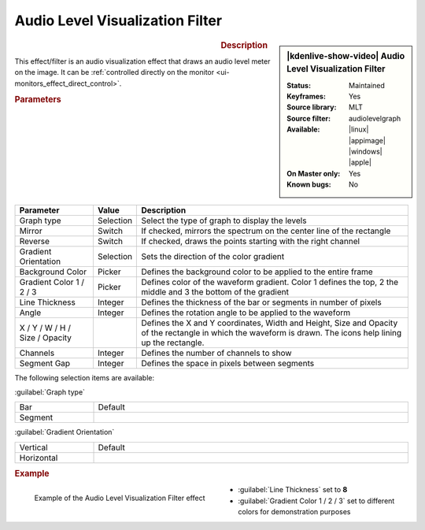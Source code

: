 .. meta::

   :description: Kdenlive Video Effects - Audio Level Visualization
   :keywords: KDE, Kdenlive, video editor, help, learn, easy, effects, filter, video effects, on master, audio level visualization

.. metadata-placeholder

   :authors: - Claus Christensen
             - Yuri Chornoivan
             - Ttguy (https://userbase.kde.org/User:Ttguy)
             - Bushuev (https://userbase.kde.org/User:Bushuev)
             - Eugen Mohr
             - Bernd Jordan (https://discuss.kde.org/u/berndmj)

   :license: Creative Commons License SA 4.0


.. .. versionadded:: 22.12


Audio Level Visualization Filter
================================

.. figure:: /images/effects_and_compositions/effects-audio_level_visualization-2504.webp
   :width: 365px
   :figwidth: 365px
   :align: left
   :alt: effects-audio_level_visualization-2504.webp

.. sidebar:: |kdenlive-show-video| Audio Level Visualization Filter

   :**Status**:
      Maintained
   :**Keyframes**:
      Yes
   :**Source library**:
      MLT
   :**Source filter**:
      audiolevelgraph
   :**Available**:
      |linux| |appimage| |windows| |apple|
   :**On Master only**:
      Yes
   :**Known bugs**:
      No

.. rst-class:: clear-both


.. rubric:: Description

This effect/filter is an audio visualization effect that draws an audio level meter on the image. It can be :ref:`controlled directly on the monitor <ui-monitors_effect_direct_control>`.


.. rubric:: Parameters

.. list-table::
   :header-rows: 1
   :width: 100%
   :widths: 20 10 70
   :class: table-wrap

   * - Parameter
     - Value
     - Description
   * - Graph type
     - Selection
     - Select the type of graph to display the levels
   * - Mirror
     - Switch
     - If checked, mirrors the spectrum on the center line of the rectangle
   * - Reverse
     - Switch
     - If checked, draws the points starting with the right channel
   * - Gradient Orientation
     - Selection
     - Sets the direction of the color gradient
   * - Background Color
     - Picker
     - Defines the background color to be applied to the entire frame
   * - Gradient Color 1 / 2 / 3
     - Picker
     - Defines color of the waveform gradient. Color 1 defines the top, 2 the middle and 3 the bottom of the gradient
   * - Line Thickness
     - Integer
     - Defines the thickness of the bar or segments in number of pixels
   * - Angle
     - Integer
     - Defines the rotation angle to be applied to the waveform
   * - X / Y / W / H / Size / Opacity
     - 
     - Defines the X and Y coordinates, Width and Height, Size and Opacity of the rectangle in which the waveform is drawn. The icons help lining up the rectangle.
   * - Channels
     - Integer
     - Defines the number of channels to show
   * - Segment Gap
     - Integer
     - Defines the space in pixels between segments

The following selection items are available:

:guilabel:`Graph type`

.. list-table::
   :width: 100%
   :widths: 20 80
   :class: table-simple

   * - Bar
     - Default
   * - Segment
     - 


:guilabel:`Gradient Orientation`

.. list-table::
   :width: 100%
   :widths: 20 80
   :class: table-simple

   * - Vertical
     - Default
   * - Horizontal
     - 


.. rubric:: Example

.. figure:: /images/effects_and_compositions/kdenlive2304_effects-audio_level_visualization_filter_example.webp
   :width: 400px
   :figwidth: 400px
   :align: left
   :alt: kdenlive2304_effects-audio_level_visualization_filter_example

   Example of the Audio Level Visualization Filter effect

* :guilabel:`Line Thickness` set to **8**

* :guilabel:`Gradient Color 1 / 2 / 3` set to different colors for demonstration purposes
